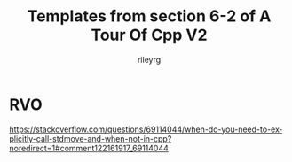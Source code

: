 #+TITLE: Templates from section 6-2 of A Tour Of Cpp V2
#+AUTHOR: rileyrg
#+EMAIL: rileyrg at g m x dot de

#+LANGUAGE: en
#+STARTUP: showall

#+EXPORT_FILE_NAME: README.md
#+OPTIONS: toc:8 num:nil

#+category: cpp
#+FILETAGS: :cpp:

#+PROPERTY: header-args:bash :tangle-mode (identity #o655)

* RVO

https://stackoverflow.com/questions/69114044/when-do-you-need-to-explicitly-call-stdmove-and-when-not-in-cpp?noredirect=1#comment122161917_69114044
